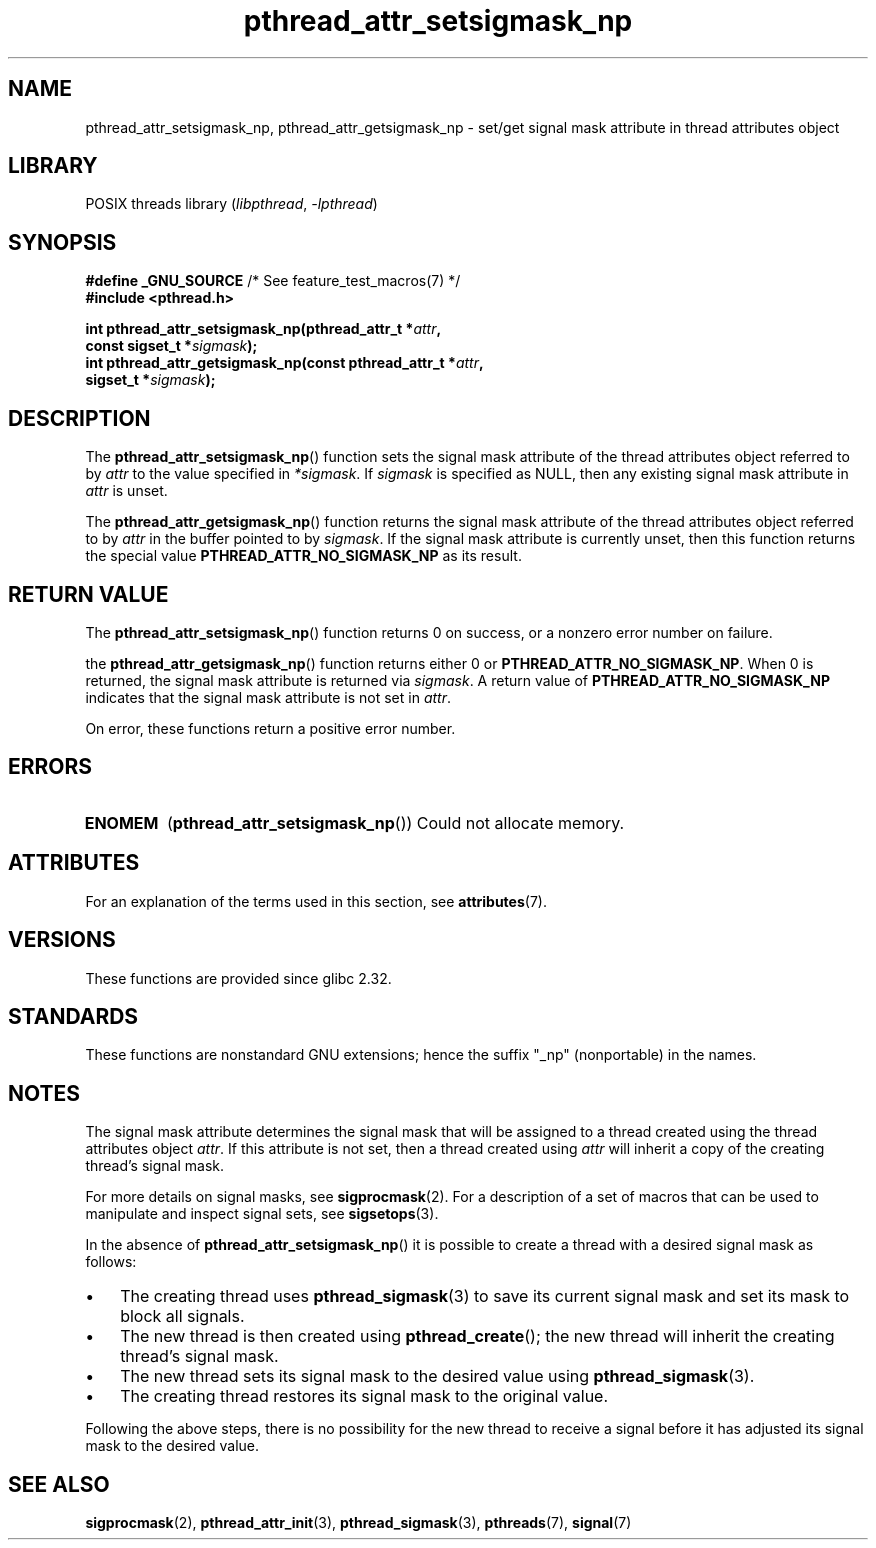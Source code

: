 '\" t
.\" Copyright (c) 2008 Linux Foundation, written by Michael Kerrisk
.\"     <mtk.manpages@gmail.com>
.\"
.\" SPDX-License-Identifier: Linux-man-pages-copyleft
.\"
.TH pthread_attr_setsigmask_np 3 (date) "Linux man-pages (unreleased)"
.SH NAME
pthread_attr_setsigmask_np, pthread_attr_getsigmask_np \- set/get
signal mask attribute in thread attributes object
.SH LIBRARY
POSIX threads library
.RI ( libpthread ", " \-lpthread )
.SH SYNOPSIS
.nf
.BR "#define _GNU_SOURCE" "             /* See feature_test_macros(7) */"
.B #include <pthread.h>
.PP
.BI "int pthread_attr_setsigmask_np(pthread_attr_t *" attr ,
.BI "                               const sigset_t *" sigmask );
.BI "int pthread_attr_getsigmask_np(const pthread_attr_t *" attr ,
.BI "                               sigset_t *" sigmask );
.fi
.SH DESCRIPTION
The
.BR pthread_attr_setsigmask_np ()
function sets the signal mask attribute of the
thread attributes object referred to by
.I attr
to the value specified in
.IR *sigmask .
If
.I sigmask
is specified as NULL, then any existing signal mask attribute in
.I attr
is unset.
.PP
The
.BR pthread_attr_getsigmask_np ()
function returns the signal mask attribute of the thread attributes object
referred to by
.I attr
in the buffer pointed to by
.IR sigmask .
If the signal mask attribute is currently unset,
then this function returns the special value
.B PTHREAD_ATTR_NO_SIGMASK_NP
as its result.
.SH RETURN VALUE
The
.BR pthread_attr_setsigmask_np ()
function returns 0 on success, or a nonzero error number on failure.
.PP
the
.BR pthread_attr_getsigmask_np ()
function returns either 0 or
.BR PTHREAD_ATTR_NO_SIGMASK_NP .
When 0 is returned, the signal mask attribute is returned via
.IR sigmask .
A return value of
.B PTHREAD_ATTR_NO_SIGMASK_NP
indicates that the signal mask attribute is not set in
.IR attr .
.PP
On error, these functions return a positive error number.
.SH ERRORS
.TP
.B ENOMEM
.RB ( pthread_attr_setsigmask_np ())
Could not allocate memory.
.SH ATTRIBUTES
For an explanation of the terms used in this section, see
.BR attributes (7).
.ad l
.nh
.TS
allbox;
lbx lb lb
l l l.
Interface	Attribute	Value
T{
.BR pthread_attr_setsigmask_np (),
.BR pthread_attr_getsigmask_np ()
T}	Thread safety	MT-Safe
.TE
.hy
.ad
.sp 1
.SH VERSIONS
These functions are provided since glibc 2.32.
.SH STANDARDS
These functions are nonstandard GNU extensions;
hence the suffix "_np" (nonportable) in the names.
.SH NOTES
The signal mask attribute determines the signal mask that will be assigned to
a thread created using the thread attributes object
.IR attr .
If this attribute is not set, then a thread created using
.I attr
will inherit a copy of the creating thread's signal mask.
.PP
For more details on signal masks, see
.BR sigprocmask (2).
For a description of a set of macros
that can be used to manipulate and inspect signal sets, see
.BR sigsetops (3).
.PP
In the absence of
.BR pthread_attr_setsigmask_np ()
it is possible to create a thread with a desired signal mask as follows:
.IP \[bu] 3
The creating thread uses
.BR pthread_sigmask (3)
to save its current signal mask and set its mask to block all signals.
.IP \[bu]
The new thread is then created using
.BR pthread_create ();
the new thread will inherit the creating thread's signal mask.
.IP \[bu]
The new thread sets its signal mask to the desired value using
.BR pthread_sigmask (3).
.IP \[bu]
The creating thread restores its signal mask to the original value.
.PP
Following the above steps,
there is no possibility for the new thread to receive a signal
before it has adjusted its signal mask to the desired value.
.SH SEE ALSO
.BR sigprocmask (2),
.BR pthread_attr_init (3),
.BR pthread_sigmask (3),
.BR pthreads (7),
.BR signal (7)
